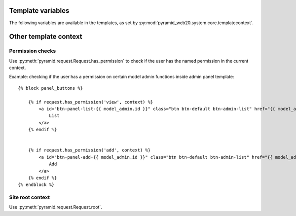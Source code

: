 
Template variables
==================

The following variables are available in the templates, as set by :py:mod:`pyramid_web20.system.core.templatecontext`.

Other template context
======================

Permission checks
-----------------

Use :py:meth:`pyramid.request.Request.has_permission` to check if the user has the named permission in the current context.

Example: checking if the user has a permission on certain model admin functions inside admin panel template::

    {% block panel_buttons %}

        {% if request.has_permission('view', context) %}
            <a id="btn-panel-list-{{ model_admin.id }}" class="btn btn-default btn-admin-list" href="{{ model_admin|model_url('listing') }}">
                List
            </a>
        {% endif %}


        {% if request.has_permission('add', context) %}
            <a id="btn-panel-add-{{ model_admin.id }}" class="btn btn-default btn-admin-list" href="{{ model_admin|model_url('add') }}">
                Add
            </a>
        {% endif %}
    {% endblock %}

Site root context
------------------

Use :py:meth:`pyramid.request.Request.root`.

